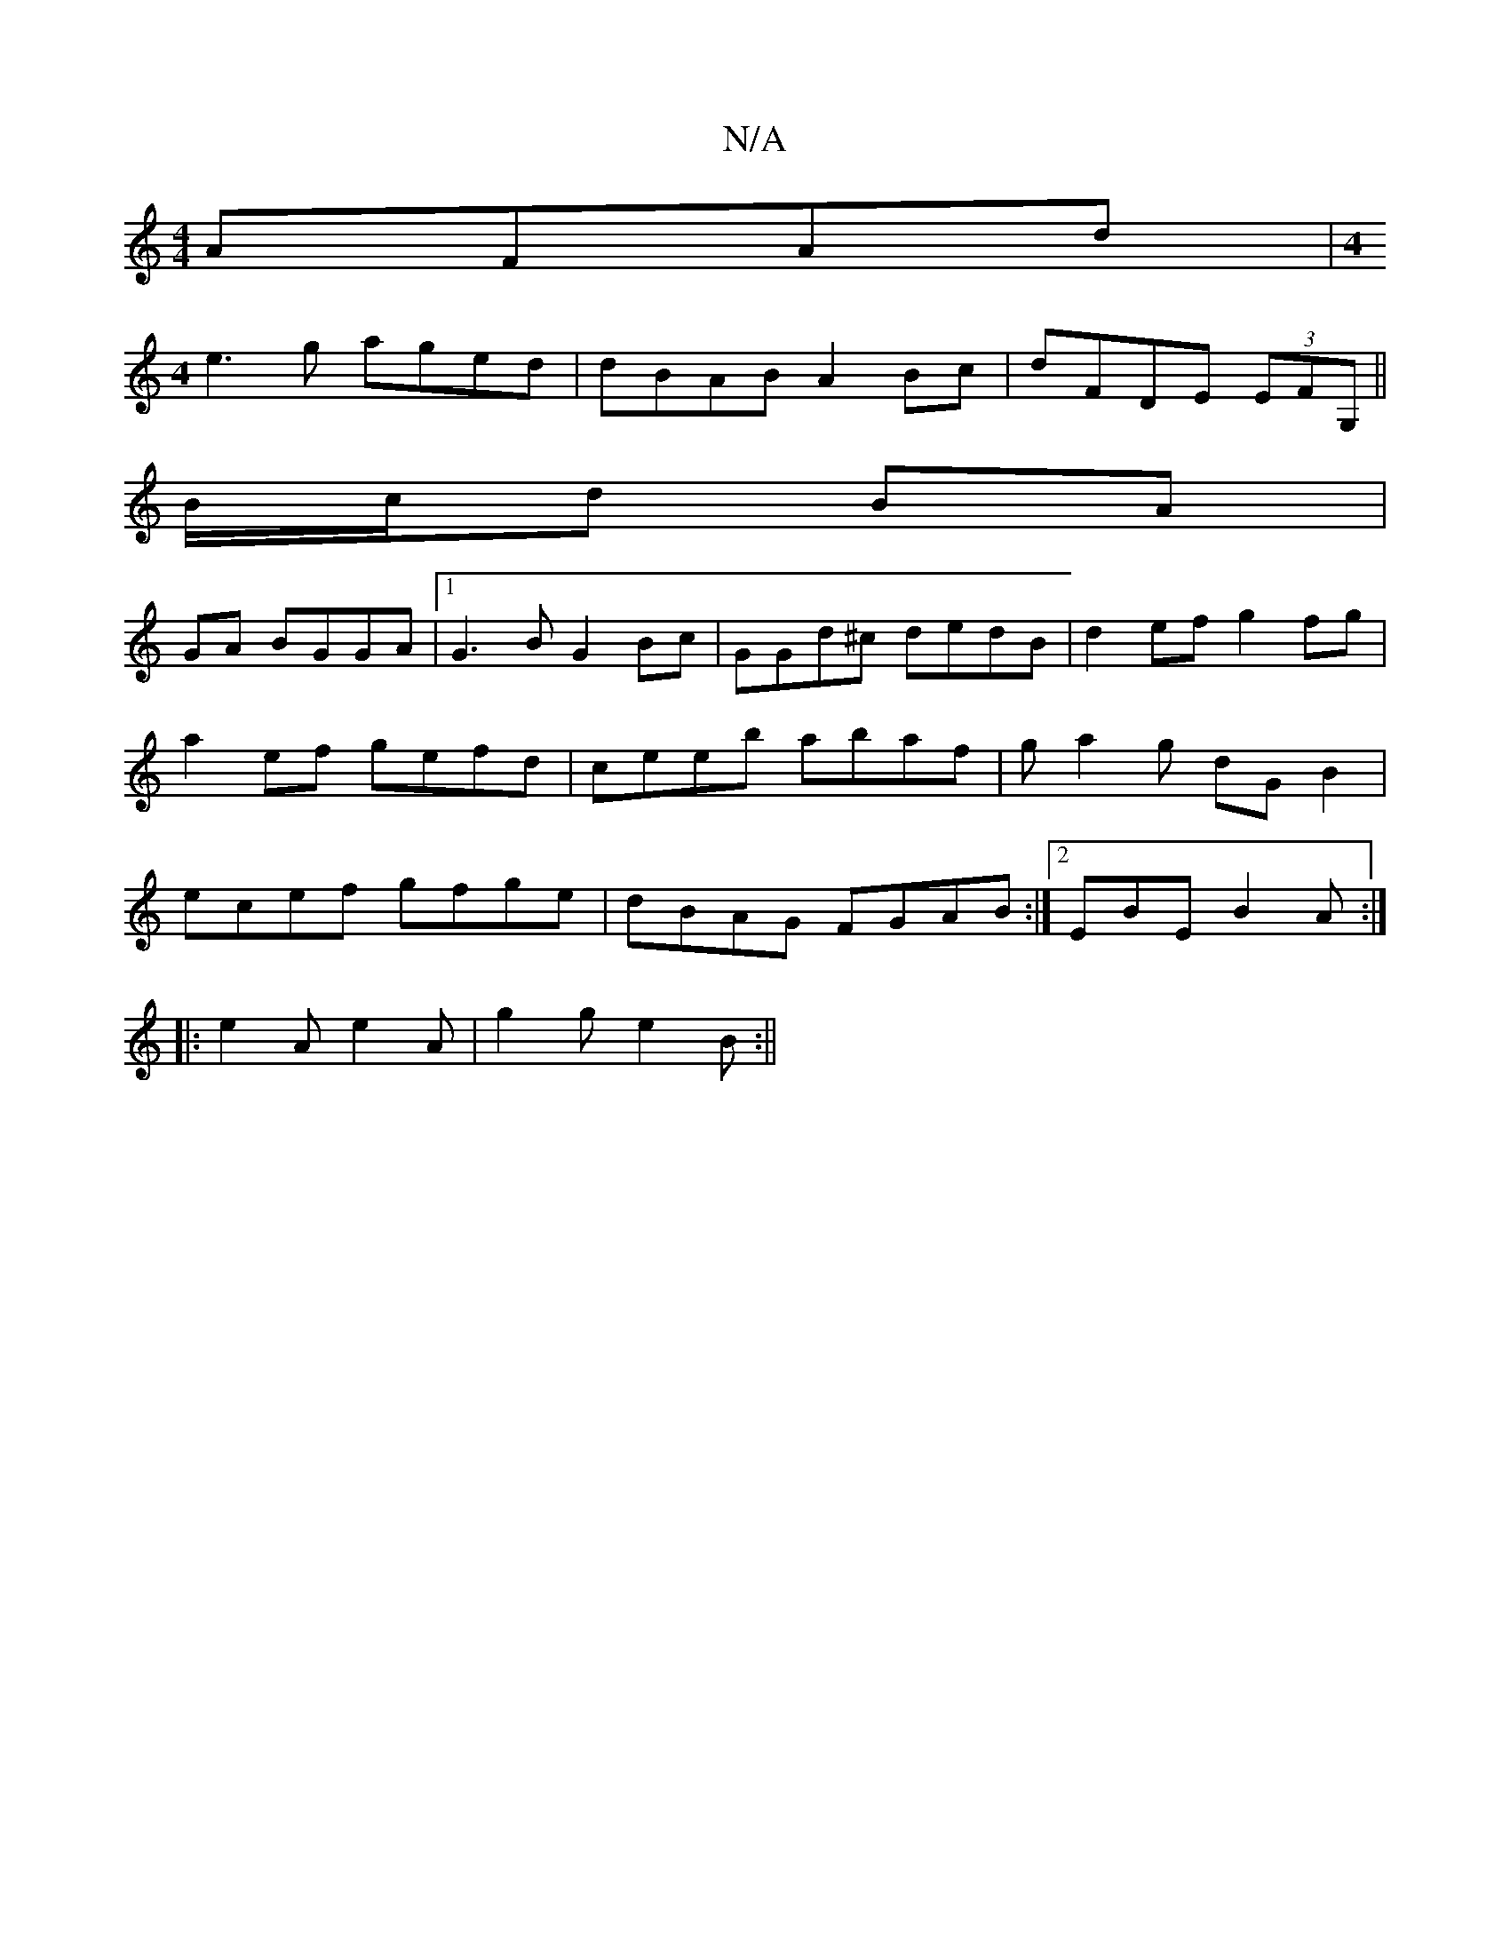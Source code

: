 X:1
T:N/A
M:4/4
R:N/A
K:Cmajor
AFAd|[M:4
e3 g aged | dBAB A2Bc | dFDE (3EFG, ||
B/c/d BA |
GA BGGA |1 G3 B G2Bc|GGd^c dedB|d2 ef g2 fg|a2ef gefd|ceeb abaf|ga2g dG B2|ecef gfge|dBAG FGAB:|2 EBE`B2 A :|
|: e2 A e2 A | g2 g e2 B :||

